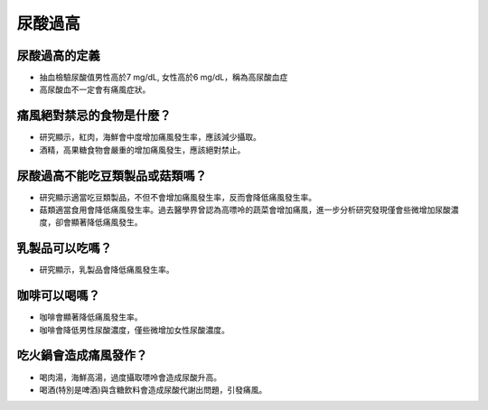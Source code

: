 尿酸過高
=====

.. _gout:



尿酸過高的定義
------------

* 抽血檢驗尿酸值男性高於7 mg/dL, 女性高於6 mg/dL，稱為高尿酸血症

* 高尿酸血不一定會有痛風症狀。


痛風絕對禁忌的食物是什麼？
------------------------

* 研究顯示，紅肉，海鮮會中度增加痛風發生率，應該減少攝取。

* 酒精，高果糖食物會嚴重的增加痛風發生，應該絕對禁止。

尿酸過高不能吃豆類製品或菇類嗎？
---------------------

* 研究顯示適當吃豆類製品，不但不會增加痛風發生率，反而會降低痛風發生率。

* 菇類適當食用會降低痛風發生率。過去醫學界曾認為高嘌呤的蔬菜會增加痛風，進一步分析研究發現僅會些微增加尿酸濃度，卻會顯著降低痛風發生。


乳製品可以吃嗎？
-------------
* 研究顯示，乳製品會降低痛風發生率。

咖啡可以喝嗎？
-----------
* 咖啡會顯著降低痛風發生率。

* 咖啡會降低男性尿酸濃度，僅些微增加女性尿酸濃度。



吃火鍋會造成痛風發作？
------------------

* 喝肉湯，海鮮高湯，過度攝取嘌呤會造成尿酸升高。

* 喝酒(特別是啤酒)與含糖飲料會造成尿酸代謝出問題，引發痛風。



